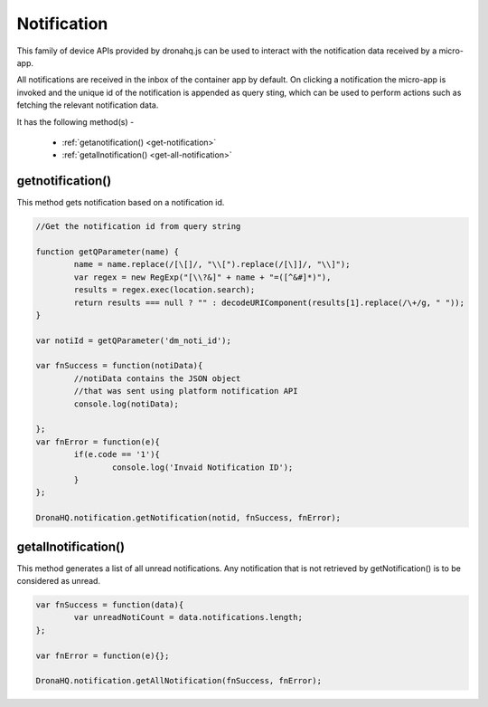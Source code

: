 .. _ref-device-notification:

Notification
============

This family of device APIs provided by dronahq.js can be used to interact with the notification data received by a micro-app.

All notifications are received in the inbox of the container app by default. On clicking a notification the micro-app is invoked and the unique id of the notification is appended as query sting, which can be used to perform actions such as fetching the relevant notification data.

It has the following method(s) -

	- :ref:`getanotification() <get-notification>`
	- :ref:`getallnotification() <get-all-notification>`
	
.. _get-notification:

getnotification()
-----------------

This method gets notification based on a notification id.

.. code:: javascript

	//Get the notification id from query string

	function getQParameter(name) {
		name = name.replace(/[\[]/, "\\[").replace(/[\]]/, "\\]");
		var regex = new RegExp("[\\?&]" + name + "=([^&#]*)"),
		results = regex.exec(location.search);
		return results === null ? "" : decodeURIComponent(results[1].replace(/\+/g, " "));
	}
  
	var notiId = getQParameter('dm_noti_id');   

	var fnSuccess = function(notiData){
		//notiData contains the JSON object 
		//that was sent using platform notification API
		console.log(notiData);
    
	};
	var fnError = function(e){
		if(e.code == '1'){
			console.log('Invaid Notification ID');
		}
	};

	DronaHQ.notification.getNotification(notid, fnSuccess, fnError);

.. _get-all-notification:

getallnotification()
--------------------

This method generates a list of all unread notifications. Any notification that is not retrieved by getNotification() is to be considered as unread.

.. code:: javascript

	var fnSuccess = function(data){
		var unreadNotiCount = data.notifications.length;
	};
	
	var fnError = function(e){};

	DronaHQ.notification.getAllNotification(fnSuccess, fnError);

